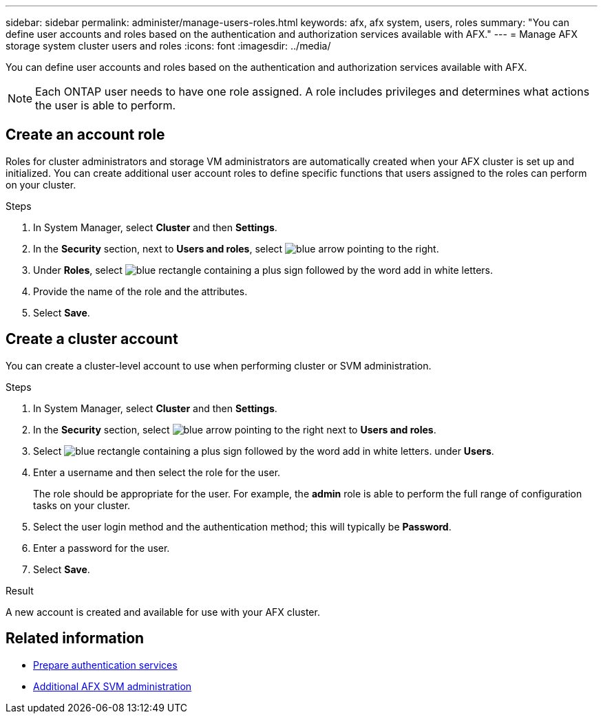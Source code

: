 ---
sidebar: sidebar
permalink: administer/manage-users-roles.html
keywords: afx, afx system, users, roles
summary: "You can define user accounts and roles based on the authentication and authorization services available with AFX."
---
= Manage AFX storage system cluster users and roles
:icons: font
:imagesdir: ../media/

[.lead]
You can define user accounts and roles based on the authentication and authorization services available with AFX.

[NOTE]
Each ONTAP user needs to have one role assigned. A role includes privileges and determines what actions the user is able to perform.

== Create an account role

Roles for cluster administrators and storage VM administrators are automatically created when your AFX cluster is set up and initialized. You can create additional user account roles to define specific functions that users assigned to the roles can perform on your cluster.

.Steps

. In System Manager, select *Cluster* and then *Settings*.
. In the *Security* section, next to *Users and roles*, select image:icon_arrow.gif[blue arrow pointing to the right].
. Under *Roles*, select image:icon_add_blue_bg.png[blue rectangle containing a plus sign followed by the word add in white letters].
. Provide the name of the role and the attributes.
. Select *Save*.

== Create a cluster account

You can create a cluster-level account to use when performing cluster or SVM administration.

.Steps

. In System Manager, select *Cluster* and then *Settings*.
. In the *Security* section, select image:icon_arrow.gif[blue arrow pointing to the right] next to *Users and roles*.
. Select image:icon_add_blue_bg.png[blue rectangle containing a plus sign followed by the word add in white letters]. under *Users*.
. Enter a username and then select the role for the user.
+
The role should be appropriate for the user. For example, the *admin* role is able to perform the full range of configuration tasks on your cluster.
. Select the user login method and the authentication method; this will typically be *Password*.
. Enter a password for the user.
. Select *Save*.

.Result

A new account is created and available for use with your AFX cluster.

== Related information

* link:../administer/prepare-authentication.html[Prepare authentication services]
* link:../administer/additional-ontap-svm.html[Additional AFX SVM administration]

